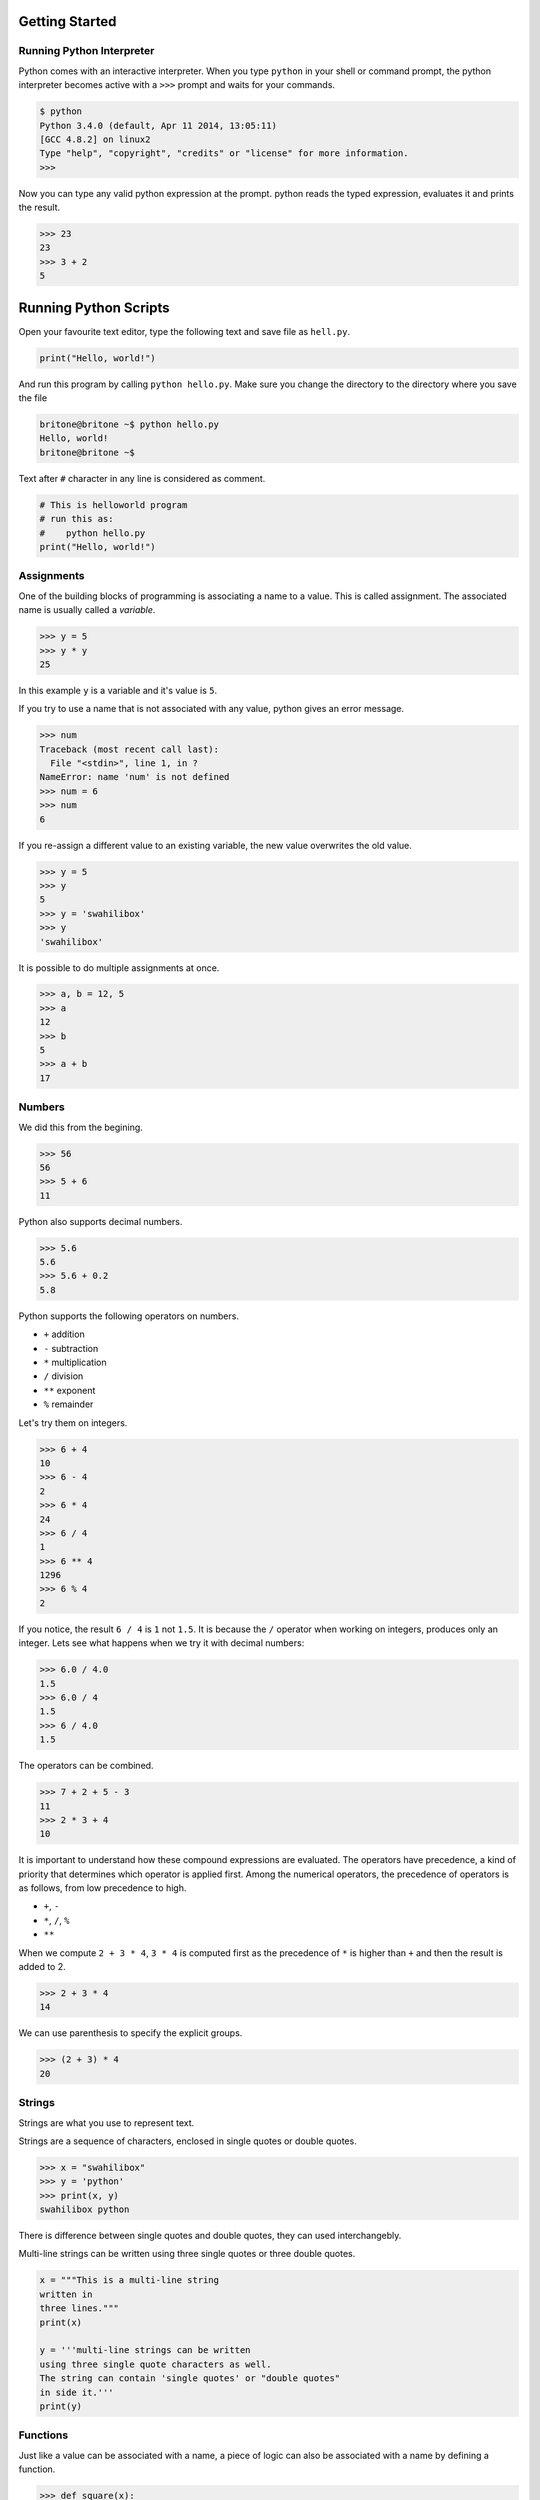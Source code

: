 Getting Started
===============

Running Python Interpreter
--------------------------

Python comes with an interactive interpreter. When you type ``python`` in your
shell or command prompt, the python interpreter becomes active with a ``>>>``
prompt and waits for your commands.

.. code-block:: python

    $ python
    Python 3.4.0 (default, Apr 11 2014, 13:05:11)  
    [GCC 4.8.2] on linux2
    Type "help", "copyright", "credits" or "license" for more information.
    >>> 

Now you can type any valid python expression at the prompt. python reads the
typed expression, evaluates it and prints the result.

.. code-block:: python

    >>> 23
    23
    >>> 3 + 2
    5

Running Python Scripts
======================

Open your favourite text editor, type the following text and save file as ``hell.py``.

.. code-block:: python

    print("Hello, world!")

And run this program by calling ``python hello.py``. Make sure you change the directory to the directory where you save the file

.. code-block:: python

    britone@britone ~$ python hello.py
    Hello, world!
    britone@britone ~$

Text after ``#`` character in any line is considered as comment.

.. code-block:: python

    # This is helloworld program
    # run this as:
    #    python hello.py
    print("Hello, world!")

Assignments
-----------

One of the building blocks of programming is associating a name to a value.
This is called assignment. The associated name is usually called a *variable*.

.. code-block:: python

    >>> y = 5
    >>> y * y
    25

In this example ``y`` is a variable and it's value is ``5``.

If you try to use a name that is not associated with any value, python gives an error message.

.. code-block:: python

    >>> num
    Traceback (most recent call last):
      File "<stdin>", line 1, in ?
    NameError: name 'num' is not defined
    >>> num = 6
    >>> num
    6

If you re-assign a different value to an existing variable, the new value
overwrites the old value.

.. code-block:: python

    >>> y = 5
    >>> y
    5
    >>> y = 'swahilibox'
    >>> y
    'swahilibox'

It is possible to do multiple assignments at once.

.. code-block:: python

    >>> a, b = 12, 5
    >>> a
    12
    >>> b
    5
    >>> a + b
    17

Numbers
-------

We did this from the begining.

.. code-block:: python

    >>> 56
    56
    >>> 5 + 6
    11

Python also supports decimal numbers.

.. code-block:: python

    >>> 5.6
    5.6
    >>> 5.6 + 0.2
    5.8

Python supports the following operators on numbers.

* ``+`` addition
* ``-`` subtraction
* ``*`` multiplication
* ``/`` division
* ``**`` exponent
* ``%`` remainder

Let's try them on integers.

.. code-block:: python

    >>> 6 + 4
    10
    >>> 6 - 4
    2
    >>> 6 * 4
    24
    >>> 6 / 4
    1
    >>> 6 ** 4
    1296
    >>> 6 % 4
    2

If you notice, the result ``6 / 4`` is ``1`` not ``1.5``. It is because the ``/`` operator when working on integers, produces only an integer. Lets see what happens when we try it with decimal numbers:

.. code-block:: python

    >>> 6.0 / 4.0
    1.5
    >>> 6.0 / 4
    1.5
    >>> 6 / 4.0
    1.5

The operators can be combined.

.. code-block:: python

    >>> 7 + 2 + 5 - 3
    11
    >>> 2 * 3 + 4
    10

It is important to understand how these compound expressions are evaluated. The
operators have precedence, a kind of priority that determines which operator is
applied first. Among the numerical operators, the precedence of operators is as
follows, from low precedence to high.

* ``+``, ``-``
* ``*``, ``/``, ``%``
* ``**``

When we compute ``2 + 3 * 4``, ``3 * 4`` is computed first as the precedence of
``*`` is higher than ``+`` and then the result is added to 2.

.. code-block:: python

    >>> 2 + 3 * 4
    14

We can use parenthesis to specify the explicit groups.

.. code-block:: python

    >>> (2 + 3) * 4
    20

Strings
-------

Strings are what you use to represent text.

Strings are a sequence of characters, enclosed in single quotes or double quotes.

.. code-block:: python

    >>> x = "swahilibox"
    >>> y = 'python'
    >>> print(x, y)
    swahilibox python

There is difference between single quotes and double quotes, they can used interchangebly.

Multi-line strings can be written using three single quotes or three double quotes.

.. code-block:: python

    x = """This is a multi-line string
    written in
    three lines."""
    print(x)

    y = '''multi-line strings can be written
    using three single quote characters as well.
    The string can contain 'single quotes' or "double quotes"
    in side it.'''
    print(y)

Functions
---------

Just like a value can be associated with a name, a piece of logic can also be
associated with a name by defining a function.

.. code-block:: python

    >>> def square(x):
    ...    return x * x
    ...
    >>> square(5)
    25

The body of the function is indented. Indentation is the Python's way of
grouping statements.

The ``...`` is the secondary prompt, which the Python interpreter uses to
denote that it is expecting some more input.

The functions can be used in any expressions.

.. code-block:: python

    >>> square(2) + square(3)
    13
    >>> square(square(3))
    81

Existing functions can be used in creating new functions.

.. code-block:: python

    >>> def sum_of_squares(x, y):
    ...    return square(x) + square(y)
    ...
    >>> sum_of_squares(2, 3)
    13

Functions are just like other values, they can assigned, passed as arguments to
other functions etc.

.. code-block:: python

    >>> f = square
    >>> f(4)
    16

    >>> def fxy(f, x, y):
    ...     return f(x) + f(y)
    ...
    >>> fxy(square, 2, 3)
    13

It is important to understand, the scope of the variables used in functions.

Lets look at an example.

.. code-block:: python

    x = 0
    y = 0
    def incr(x):
        y = x + 1
        return y
    incr(5)
    print(x, y)

Variables assigned in a function, including the arguments are called the local
variables to the function. The variables defined in the top-level are called
global variables.

Changing the values of ``x`` and ``y`` inside the function ``incr`` won't
effect the values of global ``x`` and ``y``.

But, we can use the values of the global variables.

.. code-block:: python

    pi = 3.14
    def area(r):
        return pi * r * r

When Python sees use of a variable not defined locally, it tries to find a
global variable with that name.

However, you have to explicitly declare a variable as ``global`` to modify it.

.. code-block:: python

    numcalls = 0
    def square(x):
        global numcalls
        numcalls = numcalls + 1
        return x * x

.. code-block:: python

    print(square(5))
    print(square(2*5))

.. code-block:: python

	x = 1
	def f():
            return x
	print(x)
	print(f())

.. code-block:: python

	x = 1
	def f():
            x = 2
            return x
	print(x)
	print(f())
	print(x)

.. code-block:: python

	x = 1
	def f():
		y = x
		x = 2
		return x + y
	print(x)
	print(f())
	print(x)

.. code-block:: python

    x = 2
    def f(a):
        x = a * a
        return x
    y = f(3)
    print(x, y)

Functions can be called with keyword arguments.

.. code-block:: python

    >>> def difference(x, y):
    ...    return x - y
    ...
    >>> difference(5, 2)
    3
    >>> difference(x=5, y=2)
    3
    >>> difference(5, y=2)
    3
    >>> difference(y=2, x=5)
    3

And some arguments can have default values.

.. code-block:: python

    >>> def increment(x, amount=1):
    ...    return x + amount
    ...
    >>> increment(10)
    11
    >>> increment(10, 5)
    15
    >>> increment(10, amount=2)
    12

Built-in Functions
^^^^^^^^^^^^^^^^^^

Python provides some useful built-in functions.

.. code-block:: python

    >>> min(12, 3)
    3
    >>> max(23, 34)
    34

The built-in function ``len`` computes length of a string.

.. code-block:: python

    >>> len("swahilibox python")
    17

The built-in function ``int`` converts string to ingeter and built-in function
``str`` converts integers and other type of objects to strings.

.. code-block:: python

    >>> int("2323")
    2323
    >>> str(2323)
    "2323"

Methods
^^^^^^^

Methods are special kind of functions that work on an object.

For example, ``upper`` is a method available on string objects.

.. code-block:: python

    >>> x = "swahilibox"
    >>> print(x.upper())
    SWAHILIBOX

As already mentioned, methods are also functions. They can be assigned to other
variables can be called separately.

.. code-block:: python

    >>> f = x.upper
    >>> print(f())
    SWAHILIBOX

Control Structures
^^^^^^^^^^^^^^^^^^

if statements
^^^^^^^^^^^^^

In python if statement is the main statement used for selecting from alternative actions based on test results

.. code-block:: python

    >>> names = ["Britone", "Angela", "Maria", "Brian"]
    >>> if "Maria" in names:
    ...     print("Maria is present")
    >>> if "Aliya" in names:
    ...     print("Aliya is in the house :)")
    ... else:
    ...     print("Aliya is absent :(")

for loop
^^^^^^^^

for statement, is designed for stepping through the items in a sequence or other iterable object and running a block of code for each.

.. code-block:: python

    >>> names = ["Britone", "Angela", "Maria", "Brian"]
    >>> for name in names:
    ...     print(name)
    ...
    Britone
    Angela
    Maria
    Brian

while loop
^^^^^^^^^^

while statement repeatedly executes a block of statements as long as a test at the top keeps evaluating to a true value.

.. code-block:: python

    >>> while True:
    ...     print("Press Ctrl+C to stop me!")
    Press Ctrl+C to stop me!
    Press Ctrl+C to stop me!
    Press Ctrl+C to stop me!
    Press Ctrl+C to stop me!
    Press Ctrl+C to stop me!
    Press Ctrl+C to stop me!
    Press Ctrl+C to stop me!
    
